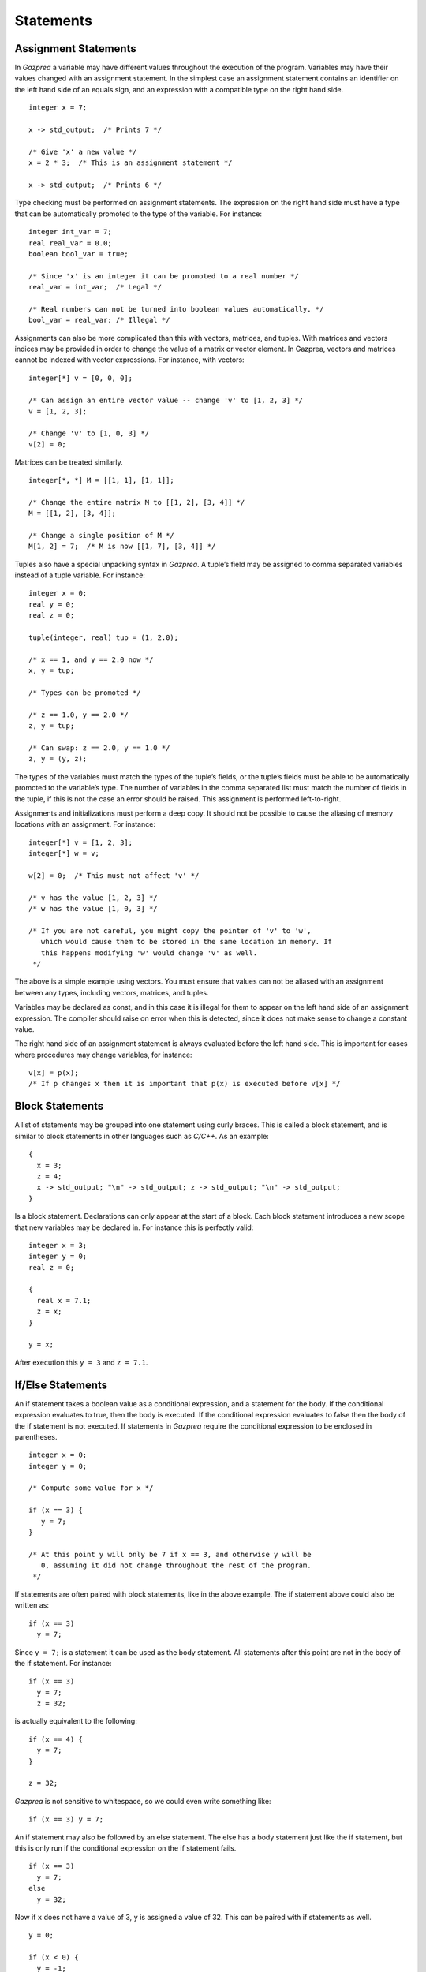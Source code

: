 .. _sec:statements:

Statements
==========

.. _ssec:statements_assign:

Assignment Statements
---------------------

In *Gazprea* a variable may have different values throughout the
execution of the program. Variables may have their values changed with
an assignment statement. In the simplest case an assignment statement
contains an identifier on the left hand side of an equals sign, and an
expression with a compatible type on the right hand side.

::

         integer x = 7;

         x -> std_output;  /* Prints 7 */

         /* Give 'x' a new value */
         x = 2 * 3;  /* This is an assignment statement */

         x -> std_output;  /* Prints 6 */

Type checking must be performed on assignment statements. The expression
on the right hand side must have a type that can be automatically
promoted to the type of the variable. For instance:

::

         integer int_var = 7;
         real real_var = 0.0;
         boolean bool_var = true;

         /* Since 'x' is an integer it can be promoted to a real number */
         real_var = int_var;  /* Legal */

         /* Real numbers can not be turned into boolean values automatically. */
         bool_var = real_var; /* Illegal */

Assignments can also be more complicated than this with vectors,
matrices, and tuples. With matrices and vectors indices may be provided
in order to change the value of a matrix or vector element. In Gazprea, vectors
and matrices cannot be indexed with vector expressions. For
instance, with vectors:

::

         integer[*] v = [0, 0, 0];

         /* Can assign an entire vector value -- change 'v' to [1, 2, 3] */
         v = [1, 2, 3];

         /* Change 'v' to [1, 0, 3] */
         v[2] = 0;

Matrices can be treated similarly.

::

         integer[*, *] M = [[1, 1], [1, 1]];

         /* Change the entire matrix M to [[1, 2], [3, 4]] */
         M = [[1, 2], [3, 4]];

         /* Change a single position of M */
         M[1, 2] = 7;  /* M is now [[1, 7], [3, 4]] */

Tuples also have a special unpacking syntax in *Gazprea*. A tuple’s
field may be assigned to comma separated variables instead of a tuple
variable. For instance:

::

         integer x = 0;
         real y = 0;
         real z = 0;

         tuple(integer, real) tup = (1, 2.0);

         /* x == 1, and y == 2.0 now */
         x, y = tup;

         /* Types can be promoted */

         /* z == 1.0, y == 2.0 */
         z, y = tup;

         /* Can swap: z == 2.0, y == 1.0 */
         z, y = (y, z);

The types of the variables must match the types of the tuple’s fields,
or the tuple’s fields must be able to be automatically promoted to the
variable’s type. The number of variables in the comma separated list
must match the number of fields in the tuple, if this is not the case an
error should be raised. This assignment is performed left-to-right.

Assignments and initializations must perform a deep copy. It should not
be possible to cause the aliasing of memory locations with an
assignment. For instance:

::

         integer[*] v = [1, 2, 3];
         integer[*] w = v;

         w[2] = 0;  /* This must not affect 'v' */

         /* v has the value [1, 2, 3] */
         /* w has the value [1, 0, 3] */

         /* If you are not careful, you might copy the pointer of 'v' to 'w',
            which would cause them to be stored in the same location in memory. If
            this happens modifying 'w' would change 'v' as well.
          */

The above is a simple example using vectors. You must ensure that values
can not be aliased with an assignment between any types, including
vectors, matrices, and tuples.

Variables may be declared as const, and in this case it is illegal for
them to appear on the left hand side of an assignment expression. The
compiler should raise on error when this is detected, since it does not
make sense to change a constant value.

The right hand side of an assignment statement is always evaluated
before the left hand side. This is important for cases where procedures
may change variables, for instance:

::

         v[x] = p(x);
         /* If p changes x then it is important that p(x) is executed before v[x] */

.. _ssec:statements_block:

Block Statements
----------------

A list of statements may be grouped into one statement using curly
braces. This is called a block statement, and is similar to block
statements in other languages such as *C/C++*. As an example:

::

         {
           x = 3;
           z = 4;
           x -> std_output; "\n" -> std_output; z -> std_output; "\n" -> std_output;
         }

Is a block statement. Declarations can only appear at the start of a
block. Each block statement introduces a new scope that new variables
may be declared in. For instance this is perfectly valid:

::

         integer x = 3;
         integer y = 0;
         real z = 0;

         {
           real x = 7.1;
           z = x;
         }

         y = x;

After execution this ``y = 3`` and ``z = 7.1``.

.. _ssec:statements_cond:

If/Else Statements
------------------

An if statement takes a boolean value as a conditional expression, and a
statement for the body. If the conditional expression evaluates to true,
then the body is executed. If the conditional expression evaluates to
false then the body of the if statement is not executed. If statements
in *Gazprea* require the conditional expression to be enclosed in parentheses.

::

         integer x = 0;
         integer y = 0;

         /* Compute some value for x */

         if (x == 3) {
            y = 7;
         }

         /* At this point y will only be 7 if x == 3, and otherwise y will be
            0, assuming it did not change throughout the rest of the program.
          */

If statements are often paired with block statements, like in the above
example. The if statement above could also be written as:

::

         if (x == 3)
           y = 7;

Since ``y = 7;`` is a statement it can be used as the body statement.
All statements after this point are not in the body of the if statement.
For instance:

::

         if (x == 3)
           y = 7;
           z = 32;

is actually equivalent to the following:

::

         if (x == 4) {
           y = 7;
         }

         z = 32;

*Gazprea* is not sensitive to whitespace, so we could even write
something like:

::

         if (x == 3) y = 7;

An if statement may also be followed by an else statement. The else has
a body statement just like the if statement, but this is only run if the
conditional expression on the if statement fails.

::

         if (x == 3)
           y = 7;
         else
           y = 32;

Now if ``x`` does not have a value of 3, ``y`` is assigned a value of
32. This can be paired with if statements as well.

::

         y = 0;

         if (x < 0) {
           y = -1;
         }
         else if (x > 0) {
           y = 1;
         }

         /* y is negative if x is negative, positive if x is positive,
           and 0 if x is 0. */

.. _ssec:statements_loop:

Loop
----

.. _sssec:statements_inf_Loop:

Infinite Loop
~~~~~~~~~~~~~

*Gazprea* provides an infinite loop, which continuously executes the
body statement given to it. For instance:

::

           loop "hello!\n" -> std_output;

Would print "hello!" indefinitely. This is often used with block
statements.

::

           /* Infinite counter */
           integer n = 0;

           loop {
             n -> std_output; "\n" -> std_output;
             n = n + 1;
           }

.. _sssec:statements_pred_loop:

Predicated Loop
~~~~~~~~~~~~~~~

A loop may also be provided with a control expression. The control
expression automatically breaks from the loop if it evaluates to false
when it is checked.

The loop can be pre-predicated, which means that the control expression
is tested before the body statement is executed. This is the same
behaviour as while loops in most languages, and is written using the
``while`` token after the ``loop``, followed by a boolean expression for the
predicate. For example:

::

           integer x = 0;

           /* Print 1 to 10 */
           loop while (x < 10) {
             x = x + 1;
             x -> std_output; "\n" -> std_output;
           }

A post-predicated loop is also available. In this case the control
expression is tested after the body statement is executed. This also
uses the ``while`` token followed by the control expression, but it appears
at the end of the loop. Post Predicated loop statements must end in a
semicolon.

::

           integer x = 10;

           /* Since the conditional is tested after the execution '10' is printed */
           loop x -> std_output; while (x == 0);

.. _sssec:statements_iter_loop:

Iterator Loop
~~~~~~~~~~~~~

Loops can be used to iterate over the elements of a vector of any type.
This is done by using domain expressions (for instance ``i in v``) in
conjunction with a loop statement.

When the domain is given by a vector, each time the loop is executed the
next element of the vector is assigned to the domain variable. The
elements of the domain vector are assigned to the domain variable
starting from index 1, and going up to the final element of the vector.
When all of the elements of the domain vector have been used the loop
automatically exits. For instance:

::

           /* This will print 123 */
           loop i in [1, 2, 3] {
             i -> std_output;
           }

Vector ranges can also be used instead:

::

           /* This will print 123 */
           loop i in 1..3 {
             i -> std_output;
           }

The domain is evaluated once during the first iteration of the loop. For
instance:

::

           integer[\*] v = [i in 1..3 | i];

           /* Since the domain 'v' is only evaluated once this loop prints 1, 2,
              and then 3 even though after the first iteration 'v' is the zero
              vector. */
           loop i in v {
             v = 0;
             i -> std_output; "\n" -> std_output;
           }

Multiple domain expressions may be used by separating them with commas.

::

           loop i in u, j in v {
             "Hello!\n" -> std_output;
           }

           /* The above loop is equivalent to the loop below */

           loop i in u {
             loop j in v {
               "Hello!\n" -> std_output;
             }
           }

This can be done with as many domain expressions as desired.

.. _ssec:statements_break:

Break
-----

A ``break`` statement may only appear within the body of a loop. When a
``break`` statement is executed the loop is exited, and *Gazprea* continues
to execute after the loop. This only exits the innermost loop, which
actually contains the ``break``.

::

         /* Prints a 3x3 square of *'s */
         integer x = 0;
         integer y = 0;

         loop while (y < 3) {
           y = y + 1;

           /* Normally this would loop forever, but the break exits this inner loop */
           loop {
             if (x >= 3) break;

             x = x + 1;
             "*" -> std_output;
           }

           "\n" -> std_output;
         }

If a ``break`` statement is not contained within a loop an error must be
raised.

.. _ssec:statements_continue:

Continue
--------

Similarly to ``break``, ``continue`` may only appear within the body of
a loop. When a ``continue`` statement is executed the innermost loop
that contains the ``continue`` statements starts its next iteration.
``continue`` stops the execution of the loop’s body statement, the loop
then continues as though the body statement finished its execution
normally.

::

         /* Prints every number between 1 and 10, except for 7 */
         integer x = 0;

         loop while (x < 10) {
           x = x + 1;

           if (x == 7) continue;  /* Start at the beginning of the loop, skip 7 */

           x -> std_output; "\n" -> std_output;
         }

.. _ssec:statements_return:

Return
------

The ``return`` statement is used to stop the execution of a function or
procedure. When a function/procedure returns then execution continues where the
function/procedure was called.

If the function/procedure has a return type then the ``return`` statement must
be given a value that is the same as or able to be promoted to (see
:ref:`sec:typePromotion`) the return type; this will be the result of the
function/procedure call. Here is an example:

::

  function square(integer x) returns integer {
    return x * x;
  }

If a procedure has no ``returns`` clause, then it has no return type and a
``return`` statement is not required but may still be present in order to
return early. In this case return is used as follows:

::

  procedure do_nothing() {
    return;
  }

.. _ssec:statements_streams:

Stream Statements
-----------------

Stream statements are the statements used to read and write values in
*Gazprea*.

Output example:

::

         2 * 3 -> std_output;  /* Prints 6 */

Input example:

::

         integer x;
         x <- std_input; /* Read an integer into x */
